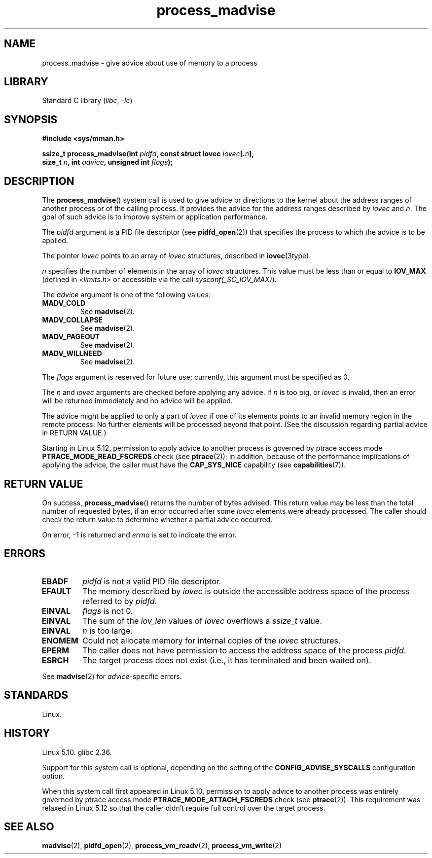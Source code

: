 .\" Copyright (C) 2021 Suren Baghdasaryan <surenb@google.com>
.\" and Copyright (C) 2021 Minchan Kim <minchan@kernel.org>
.\"
.\" SPDX-License-Identifier: Linux-man-pages-copyleft
.\"
.\" Commit ecb8ac8b1f146915aa6b96449b66dd48984caacc
.\"
.TH process_madvise 2 2024-05-02 "Linux man-pages 6.9.1"
.SH NAME
process_madvise \- give advice about use of memory to a process
.SH LIBRARY
Standard C library
.RI ( libc ", " \-lc )
.SH SYNOPSIS
.nf
.B #include <sys/mman.h>
.P
.BI "ssize_t process_madvise(int " pidfd ", const struct iovec " iovec [. n ],
.BI "                        size_t " n ", int " advice \
", unsigned int " flags );
.fi
.SH DESCRIPTION
The
.BR process_madvise ()
system call is used to give advice or directions to the kernel about the
address ranges of another process or of the calling process.
It provides the advice for the address ranges described by
.I iovec
and
.IR n .
The goal of such advice is to improve system or application performance.
.P
The
.I pidfd
argument is a PID file descriptor (see
.BR pidfd_open (2))
that specifies the process to which the advice is to be applied.
.P
The pointer
.I iovec
points to an array of
.I iovec
structures, described in
.BR iovec (3type).
.P
.I n
specifies the number of elements in the array of
.I iovec
structures.
This value must be less than or equal to
.B IOV_MAX
(defined in
.I <limits.h>
or accessible via the call
.IR sysconf(_SC_IOV_MAX) ).
.P
The
.I advice
argument is one of the following values:
.TP
.B MADV_COLD
See
.BR madvise (2).
.TP
.B MADV_COLLAPSE
See
.BR madvise (2).
.TP
.B MADV_PAGEOUT
See
.BR madvise (2).
.TP
.B MADV_WILLNEED
See
.BR madvise (2).
.P
The
.I flags
argument is reserved for future use; currently, this argument must be
specified as 0.
.P
The
.I n
and
.I iovec
arguments are checked before applying any advice.
If
.I n
is too big, or
.I iovec
is invalid,
then an error will be returned immediately and no advice will be applied.
.P
The advice might be applied to only a part of
.I iovec
if one of its elements points to an invalid memory region in the
remote process.
No further elements will be processed beyond that point.
(See the discussion regarding partial advice in RETURN VALUE.)
.P
.\" commit 96cfe2c0fd23ea7c2368d14f769d287e7ae1082e
Starting in Linux 5.12,
permission to apply advice to another process is governed by
ptrace access mode
.B PTRACE_MODE_READ_FSCREDS
check (see
.BR ptrace (2));
in addition,
because of the performance implications of applying the advice,
the caller must have the
.B CAP_SYS_NICE
capability
(see
.BR capabilities (7)).
.SH RETURN VALUE
On success,
.BR process_madvise ()
returns the number of bytes advised.
This return value may be less than the total number of requested bytes,
if an error occurred after some
.I iovec
elements were already processed.
The caller should check the return value to determine whether a partial
advice occurred.
.P
On error, \-1 is returned and
.I errno
is set to indicate the error.
.SH ERRORS
.TP
.B EBADF
.I pidfd
is not a valid PID file descriptor.
.TP
.B EFAULT
The memory described by
.I iovec
is outside the accessible address space of the process referred to by
.IR pidfd .
.TP
.B EINVAL
.I flags
is not 0.
.TP
.B EINVAL
The sum of the
.I iov_len
values of
.I iovec
overflows a
.I ssize_t
value.
.TP
.B EINVAL
.I n
is too large.
.TP
.B ENOMEM
Could not allocate memory for internal copies of the
.I iovec
structures.
.TP
.B EPERM
The caller does not have permission to access the address space of the process
.IR pidfd .
.TP
.B ESRCH
The target process does not exist (i.e., it has terminated and been waited on).
.P
See
.BR madvise (2)
for
.IR advice -specific
errors.
.SH STANDARDS
Linux.
.SH HISTORY
Linux 5.10.
.\" Linux commit ecb8ac8b1f146915aa6b96449b66dd48984caacc
glibc 2.36.
.\" glibc commit d19ee3473d68ca0e794f3a8b7677a0983ae1342e
.P
Support for this system call is optional,
depending on the setting of the
.B CONFIG_ADVISE_SYSCALLS
configuration option.
.P
When this system call first appeared in Linux 5.10,
permission to apply advice to another process was entirely governed by
ptrace access mode
.B PTRACE_MODE_ATTACH_FSCREDS
check (see
.BR ptrace (2)).
This requirement was relaxed in Linux 5.12 so that the caller didn't require
full control over the target process.
.SH SEE ALSO
.BR madvise (2),
.BR pidfd_open (2),
.BR process_vm_readv (2),
.BR process_vm_write (2)
